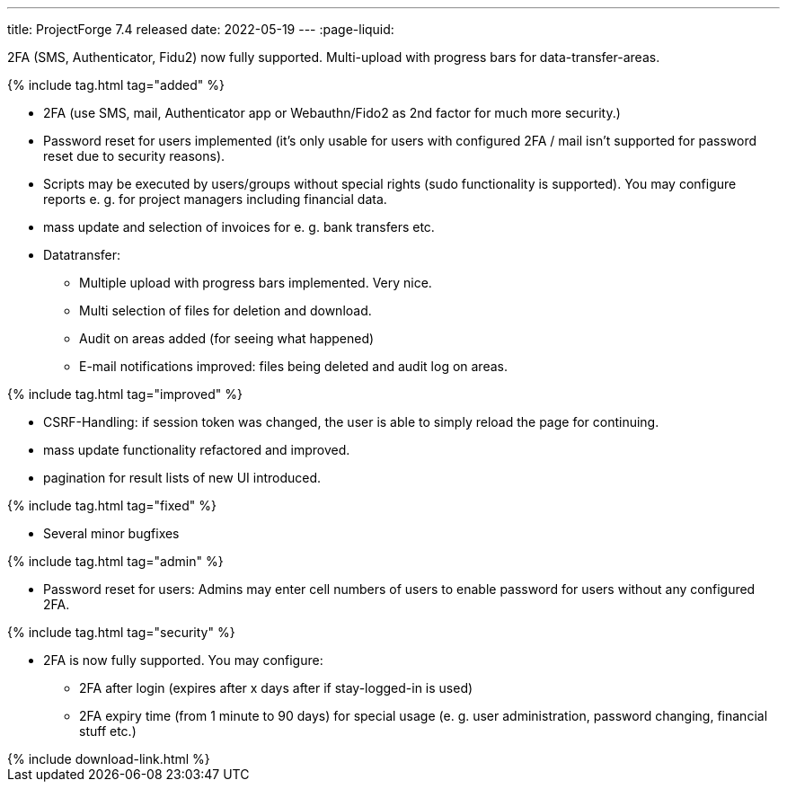 ---
title: ProjectForge 7.4 released
date: 2022-05-19
---
:page-liquid:

2FA (SMS, Authenticator, Fidu2) now fully supported. Multi-upload with progress bars for data-transfer-areas.

++++
{% include tag.html tag="added" %}
++++
- 2FA (use SMS, mail, Authenticator app or Webauthn/Fido2 as 2nd factor for much more security.)
- Password reset for users implemented (it's only usable for users with configured 2FA / mail isn't supported for password reset due to security reasons).
- Scripts may be executed by users/groups without special rights (sudo functionality is supported). You may configure reports e. g. for project managers including financial data.
- mass update and selection of invoices for e. g. bank transfers etc.
- Datatransfer:
  * Multiple upload with progress bars implemented. Very nice.
  * Multi selection of files for deletion and download.
  * Audit on areas added (for seeing what happened)
  * E-mail notifications improved: files being deleted and audit log on areas.

++++
{% include tag.html tag="improved" %}
++++
- CSRF-Handling: if session token was changed, the user is able to simply reload the page for continuing.
- mass update functionality refactored and improved.
- pagination for result lists of new UI introduced.

++++
{% include tag.html tag="fixed" %}
++++
- Several minor bugfixes

++++
{% include tag.html tag="admin" %}
++++
- Password reset for users: Admins may enter cell numbers of users to enable password for users without any configured 2FA.

++++
{% include tag.html tag="security" %}
++++
- 2FA is now fully supported. You may configure:
  * 2FA after login (expires after x days after if stay-logged-in is used)
  * 2FA expiry time (from 1 minute to 90 days) for special usage (e. g. user administration, password changing, financial stuff etc.)

++++
{% include download-link.html %}
++++
